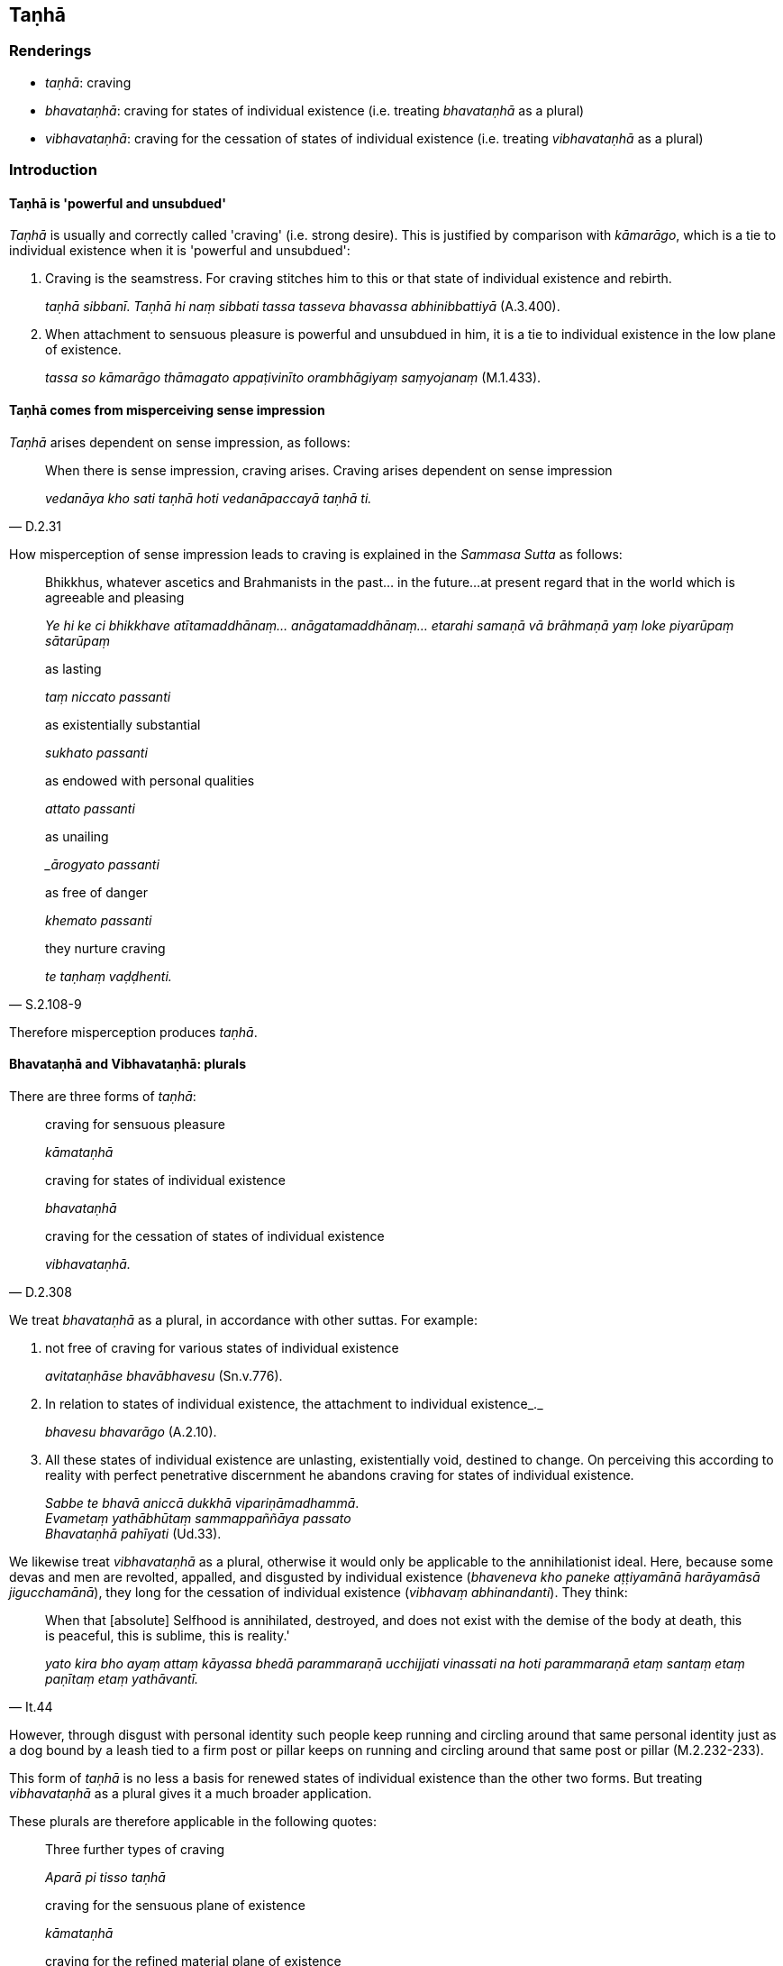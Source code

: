 == Taṇhā

=== Renderings

- _taṇhā_: craving

- _bhavataṇhā_: craving for states of individual existence (i.e. treating 
_bhavataṇhā_ as a plural)

- _vibhavataṇhā_: craving for the cessation of states of individual 
existence (i.e. treating _vibhavataṇhā_ as a plural)

=== Introduction

==== Taṇhā is 'powerful and unsubdued'

_Taṇhā_ is usually and correctly called 'craving' (i.e. strong desire). This 
is justified by comparison with _kāmarāgo_, which is a tie to individual 
existence when it is 'powerful and unsubdued':

1. Craving is the seamstress. For craving stitches him to this or that state of 
individual existence and rebirth.
+
****
_taṇhā sibbanī_. _Taṇhā hi naṃ sibbati tassa tasseva bhavassa 
abhinibbattiyā_ (A.3.400).
****

2. When attachment to sensuous pleasure is powerful and unsubdued in him, it is 
a tie to individual existence in the low plane of existence.
+
****
_tassa so kāmarāgo thāmagato appaṭivinīto orambhāgiyaṃ saṃyojanaṃ_ 
(M.1.433).
****

==== Taṇhā comes from misperceiving sense impression

_Taṇhā_ arises dependent on sense impression, as follows:

[quote, D.2.31]
____
When there is sense impression, craving arises. Craving arises dependent on 
sense impression

_vedanāya kho sati taṇhā hoti vedanāpaccayā taṇhā ti._
____

How misperception of sense impression leads to craving is explained in the 
_Sammasa Sutta_ as follows:

____
Bhikkhus, whatever ascetics and Brahmanists in the past... in the future... 
at present regard that in the world which is agreeable and pleasing

_Ye hi ke ci bhikkhave atītamaddhānaṃ... anāgatamaddhānaṃ... etarahi 
samaṇā vā brāhmaṇā yaṃ loke piyarūpaṃ sātarūpaṃ_
____

____
as lasting

_taṃ niccato passanti_
____

____
as existentially substantial

_sukhato passanti_
____

____
as endowed with personal qualities

_attato passanti_
____

____
as unailing

__ārogyato passanti_
____

____
as free of danger

_khemato passanti_
____

[quote, S.2.108-9]
____
they nurture craving

_te taṇhaṃ vaḍḍhenti._
____

Therefore misperception produces _taṇhā_.

==== Bhavataṇhā and Vibhavataṇhā: plurals

There are three forms of _taṇhā_:

____
craving for sensuous pleasure

_kāmataṇhā_
____

____
craving for states of individual existence

_bhavataṇhā_
____

[quote, D.2.308]
____
craving for the cessation of states of individual existence

_vibhavataṇhā._
____

We treat _bhavataṇhā_ as a plural, in accordance with other suttas. For 
example:

1. not free of craving for various states of individual existence
+
****
_avitataṇhāse bhavābhavesu_ (Sn.v.776).
****

2. In relation to states of individual existence, the attachment to individual 
existence_._
+
****
_bhavesu bhavarāgo_ (A.2.10).
****

3. All these states of individual existence are unlasting, existentially void, 
destined to change. On perceiving this according to reality with perfect 
penetrative discernment he abandons craving for states of individual existence.
+
****
_Sabbe te bhavā aniccā dukkhā vipariṇāmadhammā_. +
_Evametaṃ yathābhūtaṃ sammappaññāya passato_ +
_Bhavataṇhā pahīyati_ (Ud.33).
****

We likewise treat _vibhavataṇhā_ as a plural, otherwise it would only be 
applicable to the annihilationist ideal. Here, because some devas and men are 
revolted, appalled, and disgusted by individual existence (_bhaveneva kho 
paneke aṭṭiyamānā harāyamāsā jigucchamānā_), they long for the 
cessation of individual existence (_vibhavaṃ abhinandanti_). They think:

[quote, It.44]
____
When that [absolute] Selfhood is annihilated, destroyed, and does not exist 
with the demise of the body at death, this is peaceful, this is sublime, this 
is reality.'

_yato kira bho ayaṃ attaṃ kāyassa bhedā parammaraṇā ucchijjati 
vinassati na hoti parammaraṇā etaṃ santaṃ etaṃ paṇītaṃ etaṃ 
yathāvantī._
____

However, through disgust with personal identity such people keep running and 
circling around that same personal identity just as a dog bound by a leash tied 
to a firm post or pillar keeps on running and circling around that same post or 
pillar (M.2.232-233).

This form of _taṇhā_ is no less a basis for renewed states of individual 
existence than the other two forms. But treating _vibhavataṇhā_ as a plural 
gives it a much broader application.

These plurals are therefore applicable in the following quotes:

[quote, D.3.216]
____
Three further types of craving

_Aparā pi tisso taṇhā_

craving for the sensuous plane of existence

_kāmataṇhā_

craving for the refined material plane of existence

_rūpataṇhā_

craving for the immaterial plane of existence.

_arūpataṇhā._
____

[quote, D.3.216]
____
Three further varietes of craving:

_aparā pi tisso taṇhā_

craving for refined material states of awareness

_rūpataṇhā_

craving for immaterial states of awareness

_arūpataṇhā_

craving for the ending [of originated phenomena]

_nirodhataṇhā._
____

==== Basis of the ego: Pārileyyaka Sutta

_Taṇhā_ creates egoistic ideas in the following way:

____
The ignorant Everyman considers bodily form to be the [absolute] Selfhood

_rūpaṃ attato samanupassati_
____

____
That considering is an originated phenomenon

_yā kho pana sā bhikkhave samanupassanā saṅkhāro so_
____

____
What is the basis, origin, object of genesis and production of that originated 
phenomenon?

_So pana saṅkhāro kinnidāno kiṃsamudayo kiñjātiko kimpabhavoti_
____

____
When the ignorant Everyman is affected by sense impression born of sensation 
and uninsightfulness into reality, craving arises.

_avijjāsamphassajena bhikkhave vedayitena phuṭṭhassa assutavato 
puthujjanassa uppannā taṇhā_
____

[quote, S.3.96]
____
That originated phenomenon is born from that

_tatojo so saṅkhāro._
____

==== Basis of the ego: other suttas

That assumptions of Selfhood stem from _taṇhā_ is confirmed in other suttas:

1. The view that the Tathāgata exists after death is called a matter of 
_taṇhā_ (_taṇhāgatametaṃ_) (A.4.69).

2. When ascetics and brahmans who are eternalists proclaim the eternity of the 
Self and the world in four ways, that is merely merely the agitation and 
trembling of those overcome by _taṇhā_ (_taṇhāgatametaṃ_) (D.1.40).

3. When the bhikkhu Sati had the view that 'it is this same consciousness that 
runs and wanders through the round of rebirths, not another', the Buddha said 
that the bhikkhu Sati was caught up in the vast net of _taṇhā_ (M.1.271).

4. When the Buddha explained the doctrine of no-Self, and a monk asked what 
Self will the actions done by not-Self affect, the Buddha said that the 
bhikkhu's mind was overcome by _taṇhā_ (_taṇhādhipateyyena_) (M.3.19).

5. It is craving that produces a person;
+
****
_taṇhā janeti purisaṃ_ (S.1.37).
****

=== Illustrations

.Illustration
====
taṇhā

craving
====

[quote, Sn.v.640]
____
Whichever homeless one, having abandoned sensuous pleasure in this world, 
should fulfil the ideals of religious asceticism, and for whom craving and 
individual existence are destroyed, he is what I call a Brahman.

_Yodha taṇhaṃ pahatvāna anāgāro paribbaje +
Taṇhābhavaparikkhīṇaṃ tamahaṃ brūmi brāhmaṇaṃ._
____

.Illustration
====
taṇhāya

craving
====

[quote, A.4.49]
____
If a bhikkhu's mind is imbued with the perception of the loathsome nature of 
digestion, his mind draws back, bends back, turns away from craving for 
flavours and is not attracted to them, and either indifference or loathing is 
established in him.

_Āhāre paṭikkūlasaññā paricitena bhikkhave bhikkhuno cetasā bahulaṃ 
viharato rasataṇhāya cittaṃ patilīyati patikuṭati pativaṭṭati na 
sampasārīyati upekkhā vā paṭikkūlyatā vā saṇṭhāti._
____

.Illustration
====
taṇhaṃ

craving
====

[quote, Sn.v.339]
____
Do not foster craving for robe material, almsfood, therapeutic requisites, and 
abodes

_cīvare piṇḍapāte ca paccaye sayanāsane etesu taṇhaṃ mā kāsi._
____

.Illustration
====
taṇhaṃ

craving
====

[quote, A.4.401]
____
Because of craving, search.

_taṇhaṃ paṭicca pariyesanā_

Because of search, acquisition

_pariyesanaṃ paṭicca lābho_

Because of acquisition, examination

_lābhaṃ paṭicca vinicchayo_

Because of examination, fondness and attachment

_vinicchayaṃ paṭicca chandarāgo_.
____

.Illustration
====
taṇhā

craving
====

[quote, Sn.v.856]
____
A person for whom there is no attachment, who, knowing the nature of reality 
&#8203;[according to reality], is not attached; and who has no craving for either 
individual existence or the cessation of individual existence.

_Yassa nissayatā natthi ñatvā dhammaṃ anissito +
Bhavāya vibhavāya vā taṇhā yassa na vijjati._
____

.Illustration
====
taṇhā

craving
====

[quote, D.2.62]
____
-- 'Ānanda, if there were no craving in any way,

craving for sensuous pleasure,

_kāmataṇhā_

craving for states of individual existence

_bhavataṇhā_

craving for the cessation of states of individual existence

_vibhavataṇhā_

with the total ending of craving

_sabbaso taṇhā nirodhā_

would search be evident?'

_api nu kho pariyesanā paññāyethā ti._

-- 'No, bhante'.
____

.Illustration
====
taṇhā

craving
====

____
Attachment has craving as its basis, craving as its origin; it is generated and 
produced by craving.

_upadhi taṇhānidāno taṇhāsamudayo taṇhājātiko taṇhāpabhavo_
____

[quote, S.2.108]
____
When there is craving, attachment comes to be. Without craving, attachment does 
not arise.

_taṇhāya sati upadhi hoti taṇhāya asati upadhi na hotī ti._
____

.Illustration
====
taṇhā

craving
====

____
And where does craving arise when it arises; where does it persist when it 
persists?

_taṇhā panāyaṃ kattha uppajjamānā uppajjati kattha nivisamānā 
nivisatī ti._
____

____
Whatever in the world [of phenomena] is agreeable and pleasing: it is here that 
craving arises when it arises; it is here that it persists when it persists._

_yaṃ kho kiñci loke piyarūpaṃ sātarūpaṃ etthesā taṇhā 
uppajjamānā uppajjati ettha nivisamānā nivisati._
____

____
And what in the world is agreeable and pleasing?

_Kiñca loke piyarūpaṃ sātarūpaṃ?_
____

____
The visual sense is agreeable and pleasing in the world: it is here that 
craving arises when it arises; it is here that it persists when it persists._

_Cakkhuṃ loke piyarūpaṃ sātarūpaṃ etthesā taṇhā uppajjamānā 
uppajjati ettha nivisamānā nivisati._
____

[quote, S.2.108]
____
So, too, the auditory sense, the olfactory sense, the gustatory sense, the 
tactile sense, and the mental sense have an agreeable and pleasing nature: it 
is here that craving arises when it arises; it is here that it persists when it 
persists._

_Sotaṃ... Ghānaṃ... Jivhā... Kāyo... Mano loke piyarūpaṃ 
sātarūpaṃ etthesā taṇhā uppajjamānā uppajjati ettha nivisamānā 
nivisati._
____

.Illustration
====
taṇhaṃ

craving
====

____
Bhikkhus, whatever ascetics and Brahmanists in the past regarded that in the world which 
is agreeable and pleasing

_ye ca kho ke ci bhikkhave atītamaddhānaṃ samaṇā vā brāhmaṇā vā 
yaṃ loke piyarūpaṃ sātarūpaṃ taṃ_
____

____
as unlasting

_aniccato addakkhuṃ_
____

____
as existentially void

_dukkhato addakkhuṃ_
____

____
as void of personal qualities

_anattato addakkhuṃ_
____

____
as an illness

_rogato addakkhuṃ_
____

____
as full of danger

_bhayato addakkhuṃ_
____

____
they abandoned craving

_te taṇhaṃ pajahiṃsu_
____

[quote, S.2.108-9]
____
In abandoning craving they abandoned attachment

_ye taṇhaṃ pajahiṃsu te upadhiṃ pajahiṃsu._
____

.Illustration
====
taṇhāya

craving
====

[quote, M.1.49]
____
The complete passing away and ending of this same craving, the giving up and 
relinquishment of it, the freedom from it, the letting go of it, is called the 
ending of suffering.

_Yo tassāyeva taṇhāya asesavirāganirodho cāgo paṭinissaggo mutti 
anālayo ayaṃ vuccatāvuso dukkhanirodho._
____

.Illustration
====
taṇhā

craving
====

[quote, S.1.107]
____
He for whom entangling and sticky craving no more exists to lead him anywhere.

_Yassa jālinī visattikā taṇhā natthi kuhiñci netave._
____

.Illustration
====
taṇhā

craving
====

____
With craving as his companion, man has wandered the round of birth and death 
for a long time. He cannot transcend the round of birth and death by states of 
individual existence in this world or another.

_Taṇhā dutiyo puriso dīghamaddhānaṃ saṃsaraṃ +
Itthabhāvaññathābhāvaṃ saṃsāraṃ nātivattati._
____

[quote, A.2.10]
____
Recognising this danger, that the arising of suffering is due to craving, let 
the bhikkhu, free of craving, free of grasping, mindful, fulfil the ideals of 
religious asceticism.

_Etamādīnavaṃ ñatvā taṇhā dukkhassa sambhavaṃ +
Vītataṇho anādāno sato bhikkhu paribbaje ti._
____

Comment:

Norman says the alternative reading _taṇhaṃ dukkhassa sambhavaṃ_ 
'probably arose from the inability of the scribes to fit the seeming nominative 
_taṇhā_ into the structure of the sentence. This problem disappears when we 
realise that _taṇhā_ is a truncated instrumental = _taṇhāya'_ (Group of 
Discourses n.741). This view is supported by the commentary (which says _etaṃ 
dukkhassa sambhavaṃ taṇhāya ādīnavaṃ ñatvā_) and also by the usual 
meaning of _sambhava,_ which is 'arising' not 'origin.'

.Illustration
====
taṇhā

craving
====

____
When one abides contemplating the sweetness of things that are conducive to 
psychological bondage, craving increases.

_saṃyojaniyesu dhammesu assādānupassino viharato taṇhā pavaḍḍhati_
____

[quote, S.2.89]
____
When one abides contemplating the wretchedness of things that are conducive to 
psychological bondage, craving ceases.

_saṃyojaniyesu dhammesu ādīnavānupassino viharato taṇhā nirujjhati._
____

.Illustration
====
taṇhā

craving
====

-- Master Gotama, when a flame is flung by the wind and goes some distance, 
what does Master Gotama declare to be its fuel on that occasion?

-- When, Vaccha, a flame is flung by the wind and goes some distance, I declare 
that it is fuelled by the wind. For on that occasion the wind is its fuel.

-- And, Master Gotama, when a being has laid down this [wretched human] body 
but is not yet possessed of another body, what does Master Gotama declare to be 
&#8203;[the being's] fuel on that occasion?

[quote, S.4.399]
____
-- When, Vaccha, a being has laid down this [wretched human] body but is not 
yet possessed of another body, I declare that [the being] is fuelled by 
craving. For on that occasion craving is [the being's] fuel.

_Yasmiṃ kho vaccha samaye imañca kāyaṃ nikkhipati satto ca aññataraṃ 
kāyaṃ anuppanno hoti tamahaṃ taṇhūpādānaṃ vadāmi. Taṇhāhissa 
vaccha tasmiṃ samaye upādānaṃ hotī ti._
____

.Illustration
====
taṇhā

craving
====

• This [wretched human] body has manifested through craving. With the help of 
craving, craving must be abandoned. +
_Taṇhāsambhūto ayaṃ bhagini kāyo. Taṇhaṃ nissāya taṇhā 
pahātabbā ti iti kho panetaṃ vuttaṃ._

The sutta explains this as follows:

A bhikkhu hears that another bhikkhu has attained arahantship. To him it occurs:

____
Surely, I too, through the destruction of perceptually obscuring states, in 
this very lifetime will enter and abide in the liberation [from attachment 
through inward calm] and the liberation [from uninsightfulness] through 
penetrative discernment, realising it for myself through transcendent insight.

_Tassa evaṃ hoti: kudassunāma ahampi āsavānaṃ khayā anāsavaṃ 
cetovimuttiṃ paññāvimuttiṃ diṭṭheva dhamme sayaṃ abhiññā 
sacchikatvā upasampajja viharissāmī ti._
____

[quote, A.2.146]
____
Then sometime later, with the help of craving, he abandons craving.

_So aparena samayena taṇhaṃ nissāya taṇhaṃ pajahati._
____

.Illustration
====
taṇhā

craving
====

[quote, Sn.v.114]
____
One with little wealth but exceeding craving is born into a _khattiya_ family. 
He longs for kingship in this world. That is the cause of spiritual ruination.

_Appabhogo mahātaṇho khattiye jāyato kule +
Sodha rajjaṃ patthayati taṃ parābhavato mukhaṃ._
____

.Illustration
====
taṇhā

craving
====

The savoury earth was very sweet, like honey. Then one creature with a greedy 
nature (_lolajātiko_) tasted the savoury earth placed on its finger and 
craving arose in it (_taṇhā cassa okkami_). Other beings did the same. Then 
they started breaking pieces off with their hands in order to eat it (D.3.85).

.Illustration
====
taṇhā

craving
====

[quote, Dh.v.349]
____
The craving of a person of distracted thoughts, who is full of attachment and 
contemplates the loveliness [of the female body] will only develop.

_Vitakkapamathitassa jantuno tibbarāgassa subhānupassino +
Bhiyyo taṇhā pavaḍḍhati._
____

.Illustration
====
taṇhā

craving
====

[quote, Dh.v.355]
____
Fools through craving for wealth destroy themselves and others too.

_Bhogataṇhāya dummedho hanti aññe va attānaṃ._
____

.Illustration
====
taṇhā

craving
====

[quote, S.2.3]
____
There are six categories of craving

_chayime taṇhākāyā_

craving for visible objects

_rūpataṇhā_

craving for audible objects

_saddataṇhā_

craving for smellable objects

_gandhataṇhā_

craving for tasteable objects

_rasataṇhā_

craving for tangible objects

_phoṭṭhabbataṇhā_

craving for mentally known objects

_dhammataṇhā._
____


